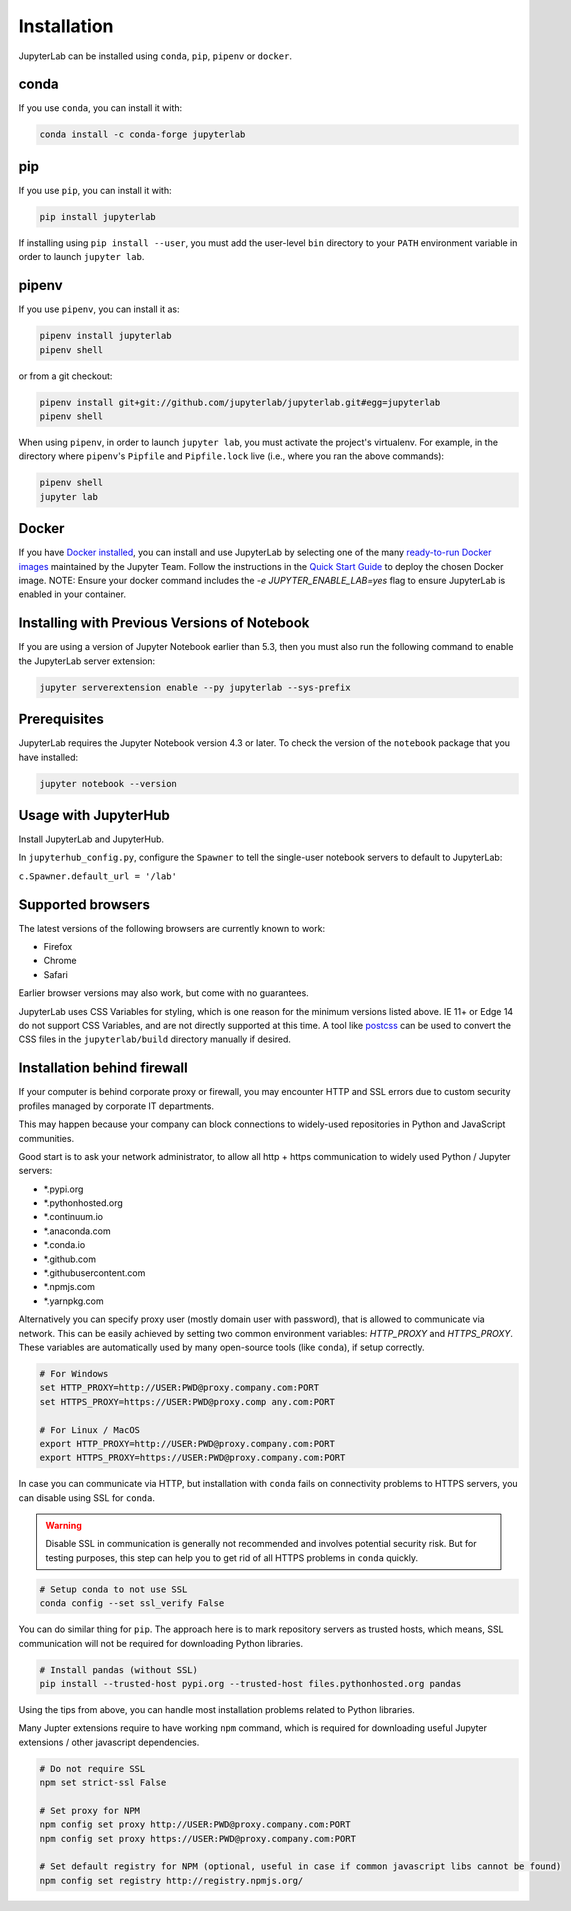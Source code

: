 .. _installation:

Installation
------------

JupyterLab can be installed using ``conda``, ``pip``, ``pipenv`` or ``docker``.

conda
~~~~~

If you use ``conda``, you can install it with:

.. code:: bash

    conda install -c conda-forge jupyterlab

pip
~~~

If you use ``pip``, you can install it with:

.. code:: bash

    pip install jupyterlab


If installing using ``pip install --user``, you must add the user-level
``bin`` directory to your ``PATH`` environment variable in order to launch
``jupyter lab``.

pipenv
~~~~~~

If you use ``pipenv``, you can install it as:

.. code:: bash

    pipenv install jupyterlab
    pipenv shell

or from a git checkout:

.. code:: bash

    pipenv install git+git://github.com/jupyterlab/jupyterlab.git#egg=jupyterlab
    pipenv shell

When using ``pipenv``, in order to launch ``jupyter lab``, you must activate the project's virtualenv.
For example, in the directory where ``pipenv``'s ``Pipfile`` and ``Pipfile.lock`` live (i.e., where you ran the above commands):

.. code:: bash

    pipenv shell
    jupyter lab

Docker
~~~~~~

If you have `Docker installed <https://docs.docker.com/install/>`__, you can install and use JupyterLab by selecting one
of the many `ready-to-run Docker images <https://jupyter-docker-stacks.readthedocs.io/en/latest/using/selecting.html>`__
maintained by the Jupyter Team. Follow the instructions in the `Quick Start Guide <https://jupyter-docker-stacks.readthedocs.io/en/latest/>`__
to deploy the chosen Docker image. NOTE: Ensure your docker command includes the `-e JUPYTER_ENABLE_LAB=yes` flag to ensure
JupyterLab is enabled in your container.



Installing with Previous Versions of Notebook
~~~~~~~~~~~~~~~~~~~~~~~~~~~~~~~~~~~~~~~~~~~~~

If you are using a version of Jupyter Notebook earlier than 5.3, then you must also run the following command to enable the JupyterLab
server extension:

.. code:: bash

    jupyter serverextension enable --py jupyterlab --sys-prefix


Prerequisites
~~~~~~~~~~~~~

JupyterLab requires the Jupyter Notebook version 4.3 or later. To check
the version of the ``notebook`` package that you have installed:

.. code:: bash

    jupyter notebook --version


Usage with JupyterHub
~~~~~~~~~~~~~~~~~~~~~

Install JupyterLab and JupyterHub.

In ``jupyterhub_config.py``, configure the ``Spawner`` to tell the single-user notebook servers to default to JupyterLab:

``c.Spawner.default_url = '/lab'``


Supported browsers
~~~~~~~~~~~~~~~~~~

The latest versions of the following browsers are currently known to work:

-  Firefox
-  Chrome
-  Safari

Earlier browser versions may also work, but come with no guarantees.

JupyterLab uses CSS Variables for styling, which is one reason for the
minimum versions listed above.  IE 11+ or Edge 14 do not support
CSS Variables, and are not directly supported at this time.
A tool like `postcss <https://postcss.org/>`__ can be used to convert the CSS files in the
``jupyterlab/build`` directory manually if desired.


Installation behind firewall
~~~~~~~~~~~~~~~~~~~~~~~~~~~~

If your computer is behind corporate proxy or firewall,
you may encounter HTTP and SSL errors due to custom security profiles managed by corporate IT departments.

This may happen because your company can block connections to widely-used repositories in Python and JavaScript communities.

Good start is to ask your network administrator, to allow all http + https communication to widely used Python / Jupyter servers:

- \*.pypi.org
- \*.pythonhosted.org
- \*.continuum.io
- \*.anaconda.com
- \*.conda.io
- \*.github.com
- \*.githubusercontent.com
- \*.npmjs.com
- \*.yarnpkg.com

Alternatively you can specify proxy user (mostly domain user with password),
that is allowed to communicate via network. This can be easily achieved
by setting two common environment variables: `HTTP_PROXY` and `HTTPS_PROXY`.
These variables are automatically used by many open-source tools (like ``conda``), if setup correctly.

.. code:: bash

    # For Windows
    set HTTP_PROXY=http://USER:PWD@proxy.company.com:PORT
    set HTTPS_PROXY=https://USER:PWD@proxy.comp any.com:PORT

    # For Linux / MacOS
    export HTTP_PROXY=http://USER:PWD@proxy.company.com:PORT
    export HTTPS_PROXY=https://USER:PWD@proxy.company.com:PORT


In case you can communicate via HTTP, but installation with ``conda`` fails
on connectivity problems to HTTPS servers, you can disable using SSL for ``conda``.

.. warning:: Disable SSL in communication is generally not recommended and involves potential security risk.
    But for testing purposes, this step can help you to get rid of all HTTPS problems in ``conda`` quickly.

.. code:: bash

    # Setup conda to not use SSL
    conda config --set ssl_verify False


You can do similar thing for ``pip``.
The approach here is to mark repository servers as trusted hosts,
which means, SSL communication will not be required for downloading Python libraries.

.. code:: bash

    # Install pandas (without SSL)
    pip install --trusted-host pypi.org --trusted-host files.pythonhosted.org pandas


Using the tips from above, you can handle most installation problems
related to Python libraries.

Many Jupter extensions require to have working ``npm`` command,
which is required for downloading useful Jupyter extensions / other javascript dependencies.

.. code:: bash

    # Do not require SSL
    npm set strict-ssl False

    # Set proxy for NPM
    npm config set proxy http://USER:PWD@proxy.company.com:PORT
    npm config set proxy https://USER:PWD@proxy.company.com:PORT

    # Set default registry for NPM (optional, useful in case if common javascript libs cannot be found)
    npm config set registry http://registry.npmjs.org/

